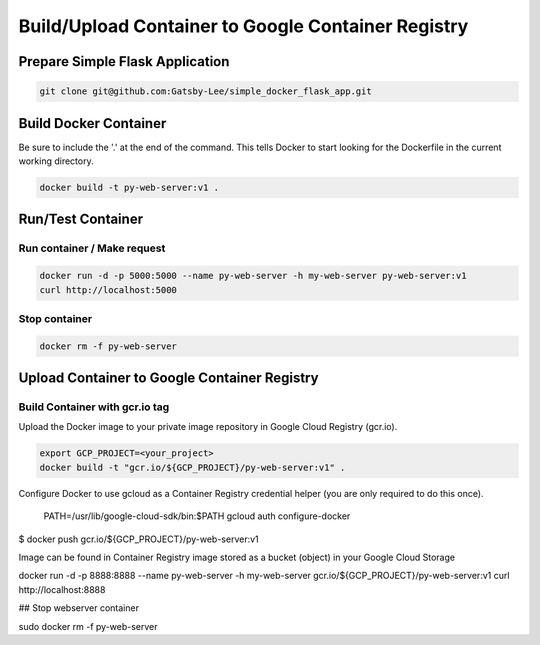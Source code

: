 Build/Upload Container to Google Container Registry
===================================================

Prepare Simple Flask Application
------------------------------

.. code-block:: bash

    git clone git@github.com:Gatsby-Lee/simple_docker_flask_app.git


Build Docker Container
----------------------

Be sure to include the '.' at the end of the command.
This tells Docker to start looking for the Dockerfile in the current working directory.

.. code-block:: bash

    docker build -t py-web-server:v1 .


Run/Test Container
------------------

Run container / Make request
^^^^^^^^^^^^^^^^^^^^^^^^^^^^

.. code-block:: bash

    docker run -d -p 5000:5000 --name py-web-server -h my-web-server py-web-server:v1
    curl http://localhost:5000


Stop container
^^^^^^^^^^^^^^

.. code-block:: bash

    docker rm -f py-web-server


Upload Container to Google Container Registry
---------------------------------------------

Build Container with gcr.io tag
^^^^^^^^^^^^^^^^^^^^^^^^^^^^^^^

Upload the Docker image to your private image repository in Google Cloud Registry (gcr.io).

.. code-block:: bash

    export GCP_PROJECT=<your_project>
    docker build -t "gcr.io/${GCP_PROJECT}/py-web-server:v1" .


Configure Docker to use gcloud as a Container Registry credential helper (you are only required to do this once).

    PATH=/usr/lib/google-cloud-sdk/bin:$PATH
    gcloud auth configure-docker


$ docker push gcr.io/${GCP_PROJECT}/py-web-server:v1

Image can be found in Container Registry
image stored as a bucket (object) in your Google Cloud Storage


docker run -d -p 8888:8888 --name py-web-server -h my-web-server gcr.io/${GCP_PROJECT}/py-web-server:v1
curl http://localhost:8888

## Stop webserver container

sudo docker rm -f py-web-server
